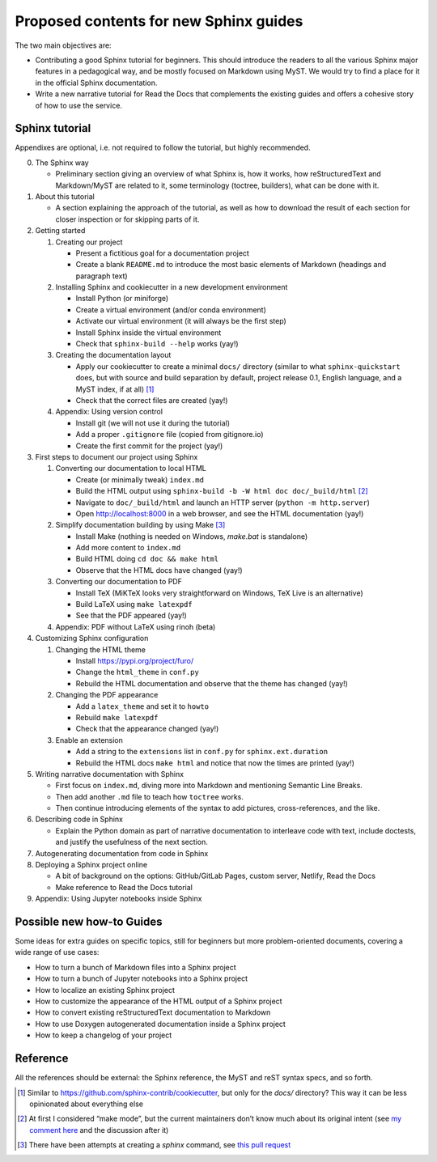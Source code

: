 Proposed contents for new Sphinx guides
=======================================

The two main objectives are:

- Contributing a good Sphinx tutorial for beginners.
  This should introduce the readers to all the various Sphinx major features
  in a pedagogical way, and be mostly focused on Markdown using MyST.
  We would try to find a place for it in the official Sphinx documentation.
- Write a new narrative tutorial for Read the Docs
  that complements the existing guides
  and offers a cohesive story of how to use the service.

Sphinx tutorial
---------------

Appendixes are optional, i.e. not required to follow the tutorial, but
highly recommended.

0. The Sphinx way

   -  Preliminary section giving an overview of what Sphinx is, how it works,
      how reStructuredText and Markdown/MyST are related to it, some terminology
      (toctree, builders), what can be done with it.

1. About this tutorial

   -  A section explaining the approach of the tutorial,
      as well as how to download the result of each section
      for closer inspection or for skipping parts of it.

2. Getting started

   1. Creating our project

      -  Present a fictitious goal for a documentation project
      -  Create a blank ``README.md`` to introduce the most basic elements of Markdown
         (headings and paragraph text)

   2. Installing Sphinx and cookiecutter in a new development environment

      -  Install Python (or miniforge)
      -  Create a virtual environment (and/or conda environment)
      -  Activate our virtual environment (it will always be the first
         step)
      -  Install Sphinx inside the virtual environment
      -  Check that ``sphinx-build --help`` works (yay!)

   3. Creating the documentation layout

      -  Apply our cookiecutter to create a minimal ``docs/`` directory
         (similar to what ``sphinx-quickstart`` does, but
         with source and build separation by default,
         project release 0.1, English language,
         and a MyST index, if at all) [1]_
      -  Check that the correct files are created (yay!)

   4. Appendix: Using version control

      -  Install git (we will not use it during the tutorial)
      -  Add a proper ``.gitignore`` file (copied from gitignore.io)
      -  Create the first commit for the project (yay!)

3. First steps to document our project using Sphinx

   1. Converting our documentation to local HTML

      -  Create (or minimally tweak) ``index.md``
      -  Build the HTML output using
         ``sphinx-build -b -W html doc doc/_build/html``  [2]_
      -  Navigate to ``doc/_build/html`` and launch an HTTP server
         (``python -m http.server``)
      -  Open http://localhost:8000 in a web browser, and see the HTML
         documentation (yay!)

   2. Simplify documentation building by using Make [3]_

      -  Install Make (nothing is needed on Windows, `make.bat` is standalone)
      -  Add more content to ``index.md``
      -  Build HTML doing ``cd doc && make html``
      -  Observe that the HTML docs have changed (yay!)

   3. Converting our documentation to PDF

      -  Install TeX (MiKTeX looks very straightforward on Windows, TeX Live
         is an alternative)
      -  Build LaTeX using ``make latexpdf``
      -  See that the PDF appeared (yay!)

   4. Appendix: PDF without LaTeX using rinoh (beta)

4. Customizing Sphinx configuration

   1. Changing the HTML theme

      -  Install https://pypi.org/project/furo/
      -  Change the ``html_theme`` in ``conf.py``
      -  Rebuild the HTML documentation and observe that the theme has
         changed (yay!)

   2. Changing the PDF appearance

      -  Add a ``latex_theme`` and set it to ``howto``
      -  Rebuild ``make latexpdf``
      -  Check that the appearance changed (yay!)

   3. Enable an extension

      -  Add a string to the ``extensions`` list in ``conf.py`` for
         ``sphinx.ext.duration``
      -  Rebuild the HTML docs ``make html`` and notice that now the
         times are printed (yay!)

5. Writing narrative documentation with Sphinx

   -  First focus on ``index.md``, diving more into Markdown
      and mentioning Semantic Line Breaks.
   -  Then add another ``.md`` file to teach how ``toctree`` works.
   -  Then continue introducing elements of the syntax to add pictures,
      cross-references, and the like.

6. Describing code in Sphinx

   -  Explain the Python domain as part of narrative documentation to
      interleave code with text, include doctests, and justify the
      usefulness of the next section.

7. Autogenerating documentation from code in Sphinx
8. Deploying a Sphinx project online

   - A bit of background on the options: GitHub/GitLab Pages,
     custom server, Netlify, Read the Docs
   - Make reference to Read the Docs tutorial

9. Appendix: Using Jupyter notebooks inside Sphinx

.. note 

   - Looks like MathJax is enabled by default now? Can't see a reference in the docstrings

Possible new how-to Guides
--------------------------

Some ideas for extra guides on specific topics,
still for beginners but more problem-oriented documents,
covering a wide range of use cases:

-  How to turn a bunch of Markdown files into a Sphinx project
-  How to turn a bunch of Jupyter notebooks into a Sphinx project
-  How to localize an existing Sphinx project
-  How to customize the appearance of the HTML output of a Sphinx
   project
-  How to convert existing reStructuredText documentation to Markdown
-  How to use Doxygen autogenerated documentation inside a Sphinx
   project
-  How to keep a changelog of your project

Reference
---------

All the references should be external: the Sphinx reference, the MyST
and reST syntax specs, and so forth.

.. [1]
   Similar to https://github.com/sphinx-contrib/cookiecutter,
   but only for the `docs/` directory? This way it can be less opinionated
   about everything else
.. [2]
   At first I considered “make mode”, but the current maintainers don’t
   know much about its original intent (see `my comment
   here <https://github.com/sphinx-doc/sphinx/issues/3196#issuecomment-819529513>`__
   and the discussion after it)
.. [3]
   There have been attempts at creating a `sphinx` command, see
   `this pull request <https://github.com/sphinx-doc/sphinx/pull/6938/>`__
